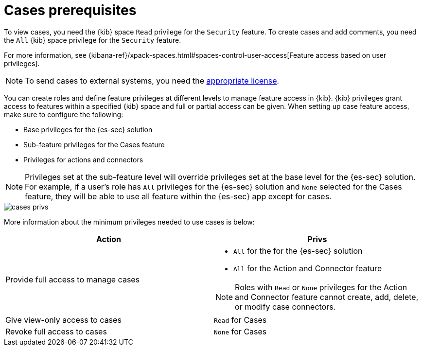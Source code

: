 [[case-permissions]]
= Cases prerequisites

To view cases, you need the {kib} space `Read` privilege for the `Security` feature. To create cases and add comments, you need the `All` {kib}
space privilege for the `Security` feature.

For more information, see
{kibana-ref}/xpack-spaces.html#spaces-control-user-access[Feature access based on user privileges].

NOTE: To send cases to external systems, you need the
https://www.elastic.co/subscriptions[appropriate license].

You can create roles and define feature privileges at different levels to manage feature access in {kib}. {kib} privileges grant access to features within a specified {kib} space and full or partial access can be given. When setting up case feature access, make sure to configure the following:

- Base privileges for the {es-sec} solution
- Sub-feature privileges for the Cases feature
- Privileges for actions and connectors

NOTE: Privileges set at the sub-feature level will override privileges set at the base level for the {es-sec} solution. For example, if a user's role has `All` privileges for the {es-sec} solution and `None` selected for the Cases feature, they will be able to use all feature within the {es-sec} app except for cases.

[role="screenshot"]
image::images/cases-privs.png[]

More information about the minimum privileges needed to use cases is below:

[discrete]
[width="100%",options="header"]
|==============================================

| Action      | Privs
| Provide full access to manage cases
a|
* `All` for the for the {es-sec} solution
* `All` for the Action and Connector feature

NOTE: Roles with `Read` or `None` privileges for the Action and Connector feature cannot create, add, delete, or modify case connectors. 

| Give view-only access to cases | `Read` for Cases
| Revoke full access to cases | `None` for Cases  |
